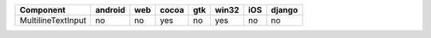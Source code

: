 .. table:: 

    +------------------+-------+---+-----+---+-----+---+------+
    |    Component     |android|web|cocoa|gtk|win32|iOS|django|
    +==================+=======+===+=====+===+=====+===+======+
    |MultilineTextInput|no     |no |yes  |no |yes  |no |no    |
    +------------------+-------+---+-----+---+-----+---+------+
